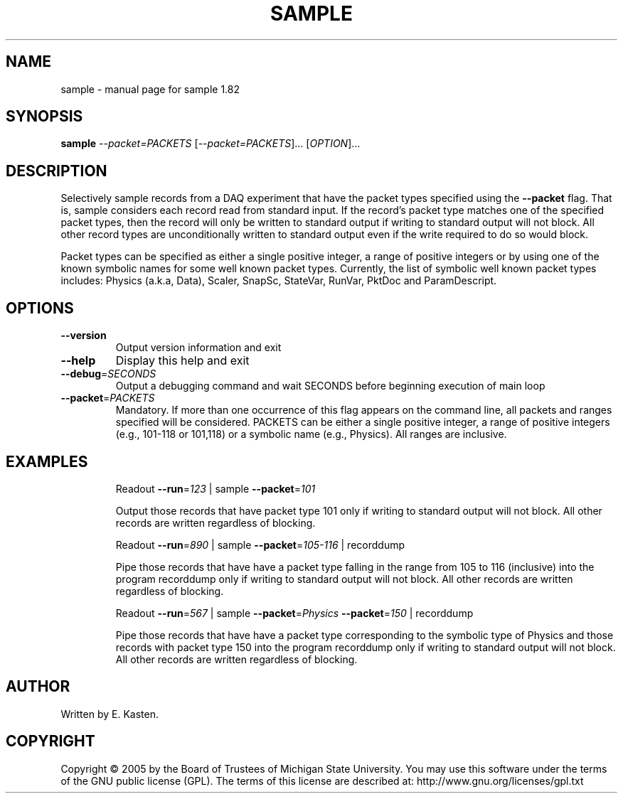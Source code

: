 .\" DO NOT MODIFY THIS FILE!  It was generated by help2man 1.35.
.TH SAMPLE "1" "February 2006" "sample 1.82" "User Commands"
.SH NAME
sample \- manual page for sample 1.82
.SH SYNOPSIS
.B sample
\fI--packet=PACKETS \fR[\fI--packet=PACKETS\fR]... [\fIOPTION\fR]...
.SH DESCRIPTION
Selectively sample records from a DAQ experiment that have the
packet types specified using the \fB\-\-packet\fR flag.
That is, sample considers each record read from standard input.
If the record's packet type matches one of the specified
packet types, then the record will only be written to standard
output if writing to standard output will not block.  All
other record types are unconditionally written to standard
output even if the write required to do so would block.
.PP
Packet types can be specified as either a single positive integer,
a range of positive integers or by using one of the known symbolic
names for some well known packet types.  Currently, the list
of symbolic well known packet types includes: Physics (a.k.a, Data),
Scaler, SnapSc, StateVar, RunVar, PktDoc and ParamDescript.
.SH OPTIONS
.TP
\fB\-\-version\fR
Output version information and exit
.TP
\fB\-\-help\fR
Display this help and exit
.TP
\fB\-\-debug\fR=\fISECONDS\fR
Output a debugging command and wait SECONDS
before beginning execution of main loop
.TP
\fB\-\-packet\fR=\fIPACKETS\fR
Mandatory.  If more than one occurrence of this
flag appears on the command line, all packets and
ranges specified will be considered.  PACKETS can
be either a single positive integer, a range of
positive integers (e.g., 101\-118 or 101,118) or
a symbolic name (e.g., Physics).  All ranges are
inclusive.
.SH EXAMPLES
.IP
Readout \fB\-\-run\fR=\fI123\fR | sample \fB\-\-packet\fR=\fI101\fR
.IP
Output those records that have packet type 101 only if
writing to standard output will not block.  All other
records are written regardless of blocking.
.IP
Readout \fB\-\-run\fR=\fI890\fR | sample \fB\-\-packet\fR=\fI105\-116\fR | recorddump
.IP
Pipe those records that have have a packet type falling in
the range from 105 to 116 (inclusive) into the program
recorddump only if writing to standard output will not
block.  All other records are written regardless of
blocking.
.IP
Readout \fB\-\-run\fR=\fI567\fR | sample \fB\-\-packet\fR=\fIPhysics\fR \fB\-\-packet\fR=\fI150\fR | recorddump
.IP
Pipe those records that have have a packet type corresponding
to the symbolic type of Physics and those records
with packet type 150 into the program recorddump only if
writing to standard output will not block.  All other records
are written regardless of blocking.
.SH AUTHOR
Written by E. Kasten.
.SH COPYRIGHT
Copyright \(co 2005 by the Board of Trustees of Michigan State University.
You may use this software under the terms of the GNU public license
(GPL).  The terms of this license are described at:
http://www.gnu.org/licenses/gpl.txt
